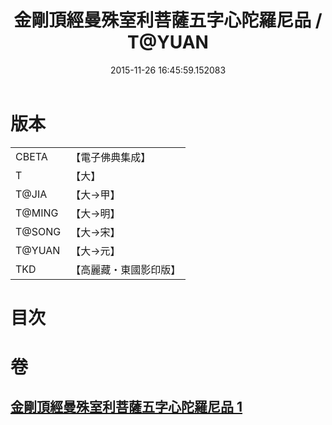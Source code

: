 #+TITLE: 金剛頂經曼殊室利菩薩五字心陀羅尼品 / T@YUAN
#+DATE: 2015-11-26 16:45:59.152083
* 版本
 |     CBETA|【電子佛典集成】|
 |         T|【大】     |
 |     T@JIA|【大→甲】   |
 |    T@MING|【大→明】   |
 |    T@SONG|【大→宋】   |
 |    T@YUAN|【大→元】   |
 |       TKD|【高麗藏・東國影印版】|

* 目次
* 卷
** [[file:KR6j0397_001.txt][金剛頂經曼殊室利菩薩五字心陀羅尼品 1]]
